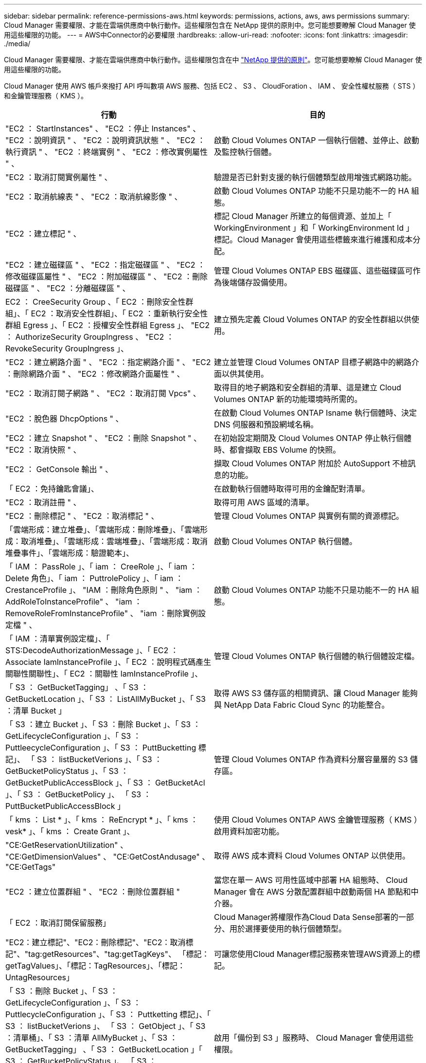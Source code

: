 ---
sidebar: sidebar 
permalink: reference-permissions-aws.html 
keywords: permissions, actions, aws, aws permissions 
summary: Cloud Manager 需要權限、才能在雲端供應商中執行動作。這些權限包含在 NetApp 提供的原則中。您可能想要瞭解 Cloud Manager 使用這些權限的功能。 
---
= AWS中Connector的必要權限
:hardbreaks:
:allow-uri-read: 
:nofooter: 
:icons: font
:linkattrs: 
:imagesdir: ./media/


[role="lead"]
Cloud Manager 需要權限、才能在雲端供應商中執行動作。這些權限包含在中 https://mysupport.netapp.com/site/info/cloud-manager-policies["NetApp 提供的原則"^]。您可能想要瞭解 Cloud Manager 使用這些權限的功能。

Cloud Manager 使用 AWS 帳戶來撥打 API 呼叫數項 AWS 服務、包括 EC2 、 S3 、 CloudForation 、 IAM 、 安全性權杖服務（ STS ）和金鑰管理服務（ KMS ）。

[cols="50,50"]
|===
| 行動 | 目的 


| "EC2 ： StartInstances" 、 "EC2 ：停止 Instances" 、 "EC2 ：說明資訊 " 、 "EC2 ：說明資訊狀態 " 、 "EC2 ：執行資訊 " 、 "EC2 ：終端實例 " 、 "EC2 ：修改實例屬性 " 、 | 啟動 Cloud Volumes ONTAP 一個執行個體、並停止、啟動及監控執行個體。 


| "EC2 ：取消訂閱實例屬性 " 、 | 驗證是否已針對支援的執行個體類型啟用增強式網路功能。 


| "EC2 ：取消航線表 " 、 "EC2 ：取消航線影像 " 、 | 啟動 Cloud Volumes ONTAP 功能不只是功能不一的 HA 組態。 


| "EC2 ：建立標記 " 、 | 標記 Cloud Manager 所建立的每個資源、並加上「 WorkingEnvironment 」和「 WorkingEnvironment Id 」標記。Cloud Manager 會使用這些標籤來進行維護和成本分配。 


| "EC2 ：建立磁碟區 " 、 "EC2 ：指定磁碟區 " 、 "EC2 ：修改磁碟區屬性 " 、 "EC2 ：附加磁碟區 " 、 "EC2 ：刪除磁碟區 " 、 "EC2 ：分離磁碟區 " 、 | 管理 Cloud Volumes ONTAP EBS 磁碟區、這些磁碟區可作為後端儲存設備使用。 


| EC2 ： CreeSecurity Group 、「 EC2 ：刪除安全性群組」、「 EC2 ：取消安全性群組」、「 EC2 ：重新執行安全性群組 Egress 」、「 EC2 ：授權安全性群組 Egress 」、 "EC2 ： AuthorizeSecurity GroupIngress 、 "EC2 ： RevokeSecurity GroupIngress 」、 | 建立預先定義 Cloud Volumes ONTAP 的安全性群組以供使用。 


| "EC2 ：建立網路介面 " 、 "EC2 ：指定網路介面 " 、 "EC2 ：刪除網路介面 " 、 "EC2 ：修改網路介面屬性 " 、 | 建立並管理 Cloud Volumes ONTAP 目標子網路中的網路介面以供其使用。 


| "EC2 ：取消訂閱子網路 " 、 "EC2 ：取消訂閱 Vpcs" 、 | 取得目的地子網路和安全群組的清單、這是建立 Cloud Volumes ONTAP 新的功能環境時所需的。 


| "EC2 ：脫色器 DhcpOptions " 、 | 在啟動 Cloud Volumes ONTAP Isname 執行個體時、決定 DNS 伺服器和預設網域名稱。 


| "EC2 ：建立 Snapshot " 、 "EC2 ：刪除 Snapshot " 、 "EC2 ：取消快照 " 、 | 在初始設定期間及 Cloud Volumes ONTAP 停止執行個體時、都會擷取 EBS Volume 的快照。 


| "EC2 ： GetConsole 輸出 " 、 | 擷取 Cloud Volumes ONTAP 附加於 AutoSupport 不檢訊息的功能。 


| 「 EC2 ：免持鑰匙會議」、 | 在啟動執行個體時取得可用的金鑰配對清單。 


| "EC2 ：取消註冊 " 、 | 取得可用 AWS 區域的清單。 


| "EC2 ：刪除標記 " 、 "EC2 ：取消標記 " 、 | 管理 Cloud Volumes ONTAP 與實例有關的資源標記。 


| 「雲端形成：建立堆疊」、「雲端形成：刪除堆疊」、「雲端形成：取消堆疊」、「雲端形成：雲端堆疊」、「雲端形成：取消堆疊事件」、「雲端形成：驗證範本」、 | 啟動 Cloud Volumes ONTAP 執行個體。 


| 「 IAM ： PassRole 」、「 iam ： CreeRole 」、「 iam ： Delete 角色」、「 iam ： PuttrolePolicy 」、「 iam ： CrestanceProfile 」、 "IAM ：刪除角色原則 " 、 "iam ： AddRoleToInstanceProfile" 、 "iam ： RemoveRoleFromInstanceProfile" 、 "iam ：刪除實例設定檔 " 、 | 啟動 Cloud Volumes ONTAP 功能不只是功能不一的 HA 組態。 


| 「 IAM ：清單實例設定檔」、「 STS:DecodeAuthorizationMessage 」、「 EC2 ： Associate IamInstanceProfile 」、「 EC2 ：說明程式碼產生關聯性關聯性」、「 EC2 ：關聯性 IamInstanceProfile 」、 | 管理 Cloud Volumes ONTAP 執行個體的執行個體設定檔。 


| 「 S3 ： GetBucketTagging」 、「 S3 ： GetBucketLocation 」、「 S3 ： ListAllMyBucket 」、「 S3 ：清單 Bucket 」 | 取得 AWS S3 儲存區的相關資訊、讓 Cloud Manager 能夠與 NetApp Data Fabric Cloud Sync 的功能整合。 


| 「 S3 ：建立 Bucket 」、「 S3 ：刪除 Bucket 」、「 S3 ： GetLifecycleConfiguration 」、「 S3 ： PuttleecycleConfiguration 」、「 S3 ： PuttBucketting 標記」、 「 S3 ： listBucketVerions 」、「 S3 ： GetBucketPolicyStatus 」、「 S3 ： GetBucketPublicAccessBlock 」、「 S3 ： GetBucketAcl 」、「 S3 ： GetBucketPolicy 」、 「 S3 ： PuttBucketPublicAccessBlock 」 | 管理 Cloud Volumes ONTAP 作為資料分層容量層的 S3 儲存區。 


| 「 kms ： List * 」、「 kms ： ReEncrypt * 」、「 kms ： vesk* 」、「 kms ： Create Grant 」、 | 使用 Cloud Volumes ONTAP AWS 金鑰管理服務（ KMS ）啟用資料加密功能。 


| "CE:GetReservationUtilization" 、 "CE:GetDimensionValues" 、 "CE:GetCostAndusage" 、 "CE:GetTags" | 取得 AWS 成本資料 Cloud Volumes ONTAP 以供使用。 


| "EC2 ：建立位置群組 " 、 "EC2 ：刪除位置群組 " | 當您在單一 AWS 可用性區域中部署 HA 組態時、 Cloud Manager 會在 AWS 分散配置群組中啟動兩個 HA 節點和中介器。 


| 「 EC2 ：取消訂閱保留服務」 | Cloud Manager將權限作為Cloud Data Sense部署的一部分、用於選擇要使用的執行個體類型。 


| "EC2：建立標記"、"EC2：刪除標記"、"EC2：取消標記"、"tag:getResources"、"tag:getTagKeys"、 「標記：getTagValues」、「標記：TagResources」、「標記：UntagResources」 | 可讓您使用Cloud Manager標記服務來管理AWS資源上的標記。 


| 「 S3 ：刪除 Bucket 」、「 S3 ： GetLifecycleConfiguration 」、「 S3 ： PuttlecycleConfiguration 」、「 S3 ： Puttketting 標記」、「 S3 ： listBucketVerions 」、 「 S3 ： GetObject 」、「 S3 ：清單桶」、「 S3 ：清單 AllMyBucket 」、「 S3 ： GetBucketTagging」 、「 S3 ： GetBucketLocation 」「 S3 ： GetBucketPolicyStatus 」、 「 S3 ： GetBucketPublicAccessBlock 」、「 S3 ： GetBucketAcl 」、「 S3 ： GetBucketPolicy 」、「 S3 ： PuttBucketPublicAccessBlock 」 | 啟用「備份到 S3 」服務時、 Cloud Manager 會使用這些權限。 


| "EKS：listClusters"、"EKS：DescribeCluster"、"iam：GetInstanceProfile"、 | 可探索Amazon EKS叢集。 


| "EC2：取消程序位置群組"、"iam：Get勞力 政策"、 | 為部署在單一可用度區域（AZ）的HA配對建立AWS分散配置群組。 


| 「EC2：統計資料Volume修改」、「EC2：修改Volume」、 | 可設定Cloud Volumes ONTAP 及管理支援Amazon EBS彈性Volume功能的資訊區集合體。 
|===